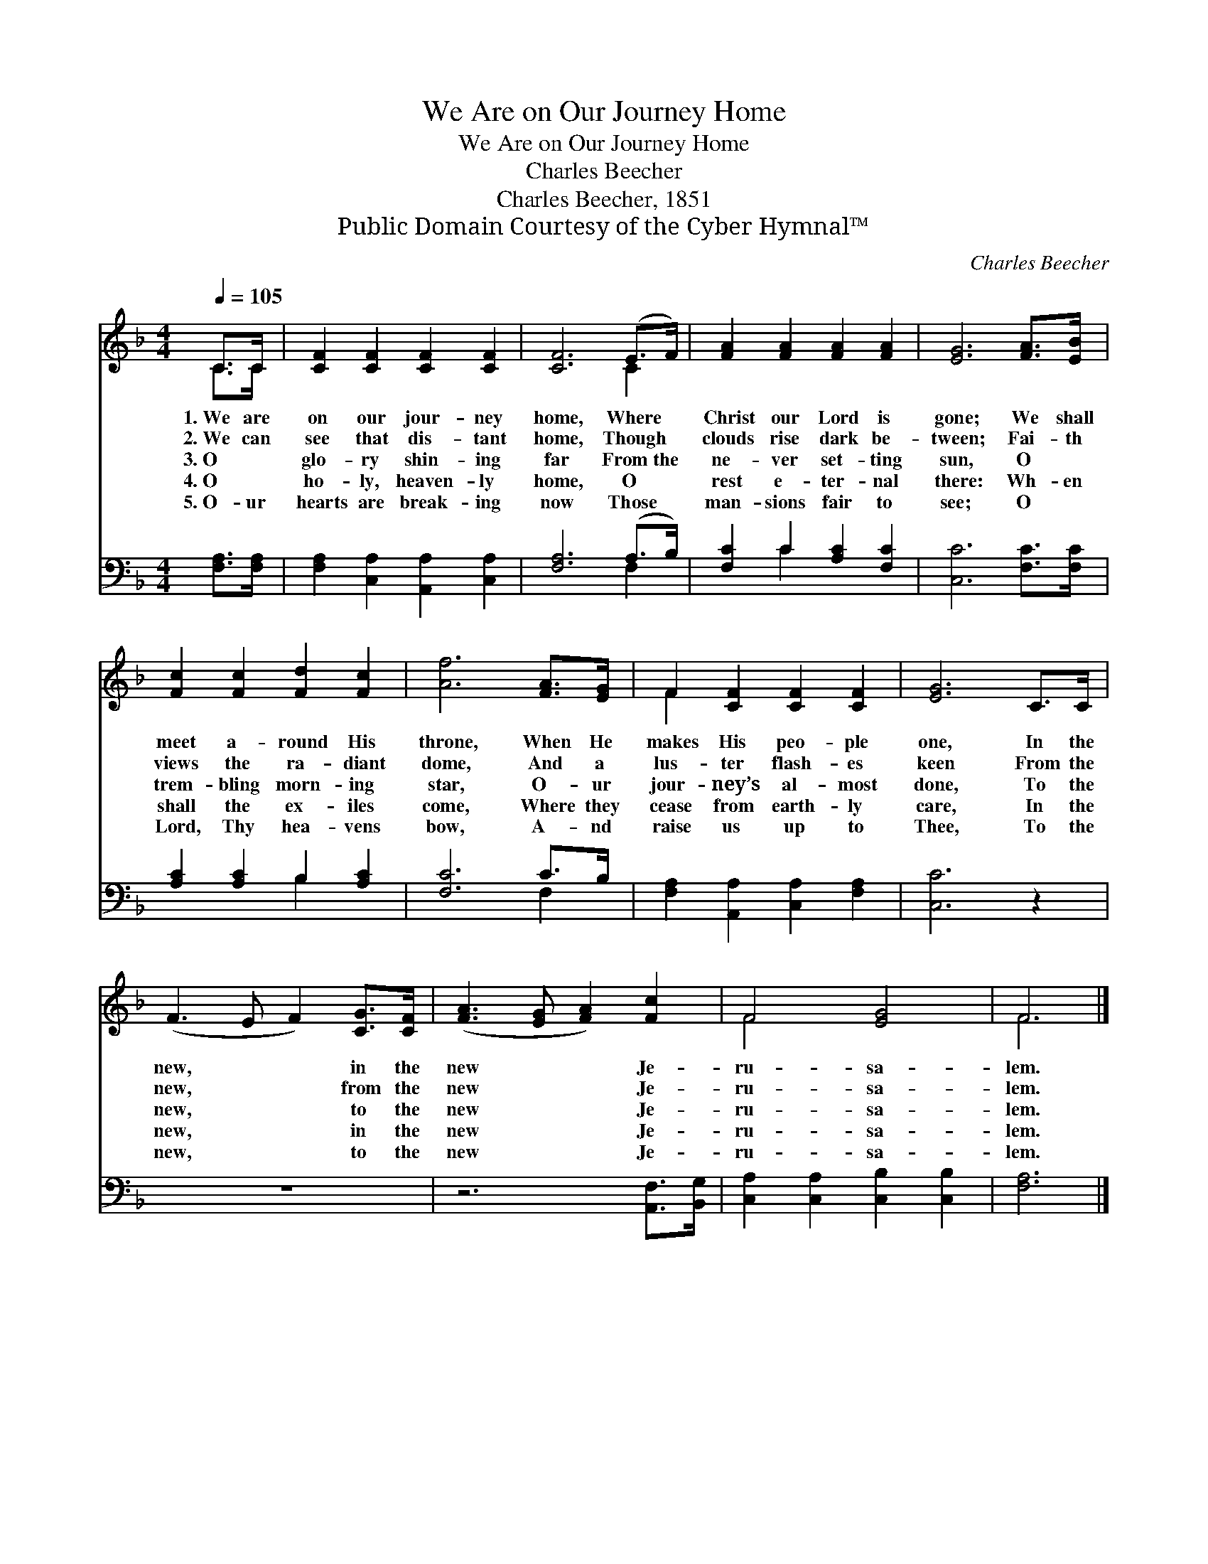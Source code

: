 X:1
T:We Are on Our Journey Home
T:We Are on Our Journey Home
T:Charles Beecher
T:Charles Beecher, 1851
T:Public Domain Courtesy of the Cyber Hymnal™
C:Charles Beecher
Z:Public Domain
Z:Courtesy of the Cyber Hymnal™
%%score ( 1 2 ) ( 3 4 )
L:1/8
Q:1/4=105
M:4/4
K:F
V:1 treble 
V:2 treble 
V:3 bass 
V:4 bass 
V:1
 C>C | [CF]2 [CF]2 [CF]2 [CF]2 | [CF]6 (E>F) | [FA]2 [FA]2 [FA]2 [FA]2 | [EG]6 [FA]>[EB] | %5
w: 1.~We are|on our jour- ney|home, Where *|Christ our Lord is|gone; We shall|
w: 2.~We can|see that dis- tant|home, Though *|clouds rise dark be-|tween; Fai- th|
w: 3.~O ~|glo- ry shin- ing|far From~the *|ne- ver set- ting|sun, O ~|
w: 4.~O ~|ho- ly, heaven- ly|home, O *|rest e- ter- nal|there: Wh- en|
w: 5.~O- ur|hearts are break- ing|now Those *|man- sions fair to|see; O ~|
 [Fc]2 [Fc]2 [Fd]2 [Fc]2 | [Af]6 [FA]>[EG] | F2 [CF]2 [CF]2 [CF]2 | [EG]6 C>C | %9
w: meet a- round His|throne, When He|makes His peo- ple|one, In the|
w: views the ra- diant|dome, And a|lus- ter flash- es|keen From the|
w: trem- bling morn- ing|star, O- ur|jour- ney’s al- most|done, To the|
w: shall the ex- iles|come, Where they|cease from earth- ly|care, In the|
w: Lord, Thy hea- vens|bow, A- nd|raise us up to|Thee, To the|
 (F3 E F2) [CG]>[CF] | ([FA]3 [EG] [FA]2) [Fc]2 | F4 [EG]4 | F6 |] %13
w: new, * * in the|new * * Je-|ru- sa-|lem.|
w: new, * * from the|new * * Je-|ru- sa-|lem.|
w: new, * * to the|new * * Je-|ru- sa-|lem.|
w: new, * * in the|new * * Je-|ru- sa-|lem.|
w: new, * * to the|new * * Je-|ru- sa-|lem.|
V:2
 C>C | x8 | x6 C2 | x8 | x8 | x8 | x8 | F2 x6 | x8 | x8 | x8 | F4 x4 | F6 |] %13
V:3
 [F,A,]>[F,A,] | [F,A,]2 [C,A,]2 [A,,A,]2 [C,A,]2 | [F,A,]6 (A,>B,) | [F,C]2 C2 [A,C]2 [F,C]2 | %4
 [C,C]6 [F,C]>[F,C] | [A,C]2 [A,C]2 B,2 [A,C]2 | [F,C]6 C>B, | [F,A,]2 [A,,A,]2 [C,A,]2 [F,A,]2 | %8
 [C,C]6 z2 | z8 | z6 [A,,F,]>[B,,G,] | [C,A,]2 [C,A,]2 [C,B,]2 [C,B,]2 | [F,A,]6 |] %13
V:4
 x2 | x8 | x6 F,2 | x2 C2 x4 | x8 | x4 B,2 x2 | x6 F,2 | x8 | x8 | x8 | x8 | x8 | x6 |] %13

